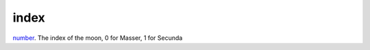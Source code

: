 index
====================================================================================================

`number`_. The index of the moon, 0 for Masser, 1 for Secunda

.. _`number`: ../../../lua/type/number.html

